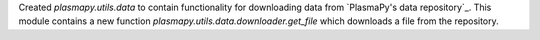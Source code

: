 Created `plasmapy.utils.data` to contain functionality for downloading data from
`PlasmaPy's data repository`_. This module contains a new function
`plasmapy.utils.data.downloader.get_file` which downloads a file from the repository.
